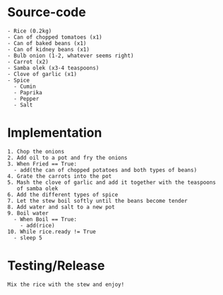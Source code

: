 * Source-code
#+BEGIN_SRC
- Rice (0.2kg)
- Can of chopped tomatoes (x1)
- Can of baked beans (x1)
- Can of kidney beans (x1)
- Bulb onion (1-2, whatever seems right)
- Carrot (x2)
- Samba olek (x3-4 teaspoons)
- Clove of garlic (x1)
- Spice
  - Cumin
  - Paprika
  - Pepper
  - Salt
#+END_SRC

* Implementation
#+BEGIN_SRC
1. Chop the onions
2. Add oil to a pot and fry the onions
3. When Fried == True:
  - add(the can of chopped potatoes and both types of beans)
4. Grate the carrots into the pot
5. Mash the clove of garlic and add it together with the teaspoons
   of samba olek
6. Add the different types of spice
7. Let the stew boil softly until the beans become tender
8. Add water and salt to a new pot
9. Boil water
  - When Boil == True:
    - add(rice)
10. While rice.ready != True
  - sleep 5
#+END_SRC

* Testing/Release
#+BEGIN_SRC
Mix the rice with the stew and enjoy!
#+END_SRC

